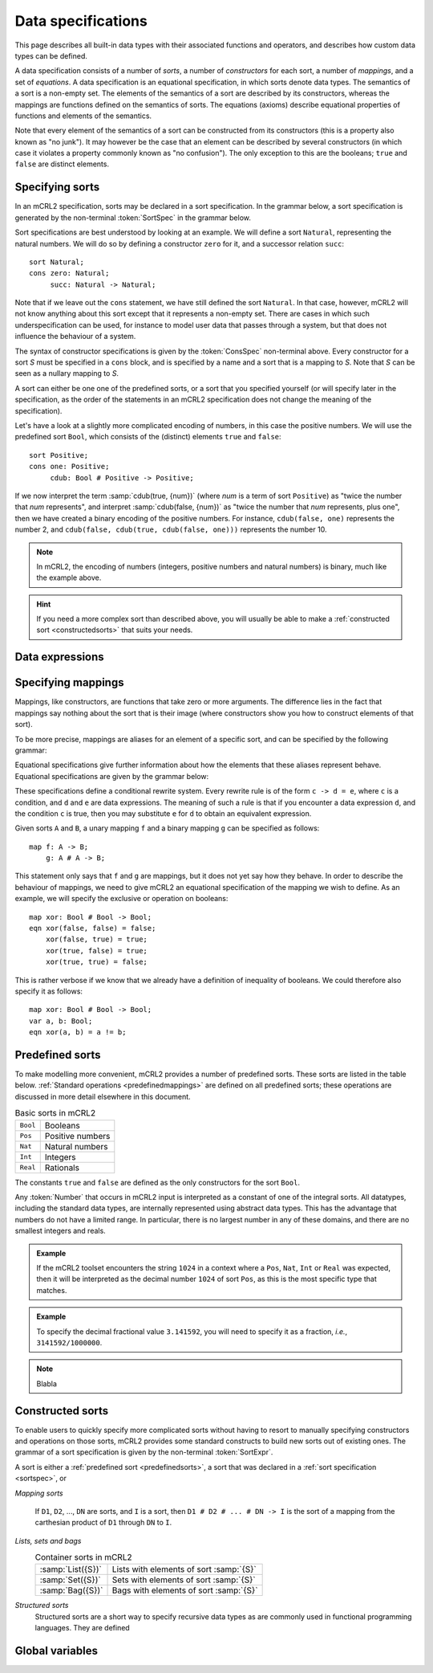 Data specifications
===================

.. highlight:: mcrl2 

This page describes all built-in data types with their associated functions and 
operators, and describes how custom data types can be defined.

A data specification consists of a number of *sorts*, a number of *constructors*
for each sort, a number of *mappings*, and a set of *equations*. A data 
specification is an equational specification, in which sorts denote data types. 
The semantics of a sort is a non-empty set. The elements of the semantics of a 
sort are described by its constructors, whereas the mappings are functions 
defined on the semantics of sorts. The equations (axioms) describe equational 
properties of functions and elements of the semantics.

Note that every element of the semantics of a sort can be constructed from its
constructors (this is a property also known as "no junk"). It may however be the
case that an element can be described by several constructors (in which case it
violates a property commonly known as "no confusion"). The only exception to
this are the booleans; ``true`` and ``false`` are distinct elements.


.. _sortspec:

Specifying sorts
----------------

In an mCRL2 specification, sorts may be declared in a sort specification. In the
grammar below, a sort specification is generated by the non-terminal 
:token:`SortSpec` in the grammar below.

.. dparser:: SortDecl SortSpec IdsDecl ConsSpec

Sort specifications are best understood by looking at an example. We will define
a sort ``Natural``, representing the natural numbers. We will do so by defining 
a constructor ``zero`` for it, and a successor relation ``succ``::

  sort Natural;
  cons zero: Natural;
       succ: Natural -> Natural;

Note that if we leave out the ``cons`` statement, we have still defined the sort
``Natural``. In that case, however, mCRL2 will not know anything about this sort
except that it represents a non-empty set. There are cases in which such 
underspecification can be used, for instance to model user data that passes 
through a system, but that does not influence the behaviour of a system.

The syntax of constructor specifications is given by the :token:`ConsSpec` 
non-terminal above. Every constructor for a sort *S* must be specified in a 
``cons`` block, and is specified by a name and a sort that is a mapping to *S*.
Note that *S* can be seen as a nullary mapping to *S*. 


A sort can either be one one of the 
predefined sorts, or a sort that you specified yourself (or will specify later
in the specification, as the order of the statements in an mCRL2 specification
does not change the meaning of the specification).

Let's have a look at a slightly more complicated encoding of numbers, in this
case the positive numbers. We will use the predefined sort ``Bool``, which 
consists of the (distinct) elements ``true`` and ``false``::

  sort Positive;
  cons one: Positive;
       cdub: Bool # Positive -> Positive;

If we now interpret the term :samp:`cdub(true, {num})` (where *num* is a term
of sort ``Positive``) as "twice the number that *num* represents", and interpret
:samp:`cdub(false, {num})` as "twice the number that *num* represents, plus 
one", then we have created a binary encoding of the positive numbers. For 
instance, ``cdub(false, one)`` represents the number 2, and 
``cdub(false, cdub(true, cdub(false, one)))`` represents the number 10.

.. note::

   In mCRL2, the encoding of numbers (integers, positive numbers and natural 
   numbers) is binary, much like the example above. 

.. hint::

   If you need a more complex sort than described above, you will usually be 
   able to make a :ref:`constructed sort <constructedsorts>` that suits your 
   needs.

Data expressions
----------------

.. dparser:: DataExpr DataExprList BagEnumElt BagEnumEltList IdList VarDecl 
   VarsDecl VarsDeclList Assignment AssignmentList

Specifying mappings
-------------------

Mappings, like constructors, are functions that take zero or more arguments. The
difference lies in the fact that mappings say nothing about the sort that is 
their image (where constructors show you how to construct elements of that 
sort). 

To be more precise, mappings are aliases for an element of a specific sort, and
can be specified by the following grammar:

.. dparser:: IdsDecl MapSpec

Equational specifications give further information about how the elements that
these aliases represent behave. Equational specifications are given by the 
grammar below:

.. dparser:: VarsDecl VarsDeclList VarSpec EqnDecl EqnSpec

These specifications define a conditional rewrite system. Every rewrite rule is
of the form ``c -> d = e``, where ``c`` is a condition, and ``d`` and ``e`` are
data expressions. The meaning of such a rule is that if you encounter a data
expression ``d``, and the condition ``c`` is true, then you may substitute ``e``
for ``d`` to obtain an equivalent expression.

Given sorts ``A`` and ``B``, a unary mapping ``f`` and a binary mapping ``g``
can be specified as follows::

  map f: A -> B;
      g: A # A -> B;

This statement only says that ``f`` and ``g`` are mappings, but it does not yet
say how they behave. In order to describe the behaviour of mappings, we need to
give mCRL2 an equational specification of the mapping we wish to define. As an
example, we will specify the exclusive or operation on booleans::

  map xor: Bool # Bool -> Bool;
  eqn xor(false, false) = false;
      xor(false, true) = true;
      xor(true, false) = true;
      xor(true, true) = false;

This is rather verbose if we know that we already have a definition of
inequality of booleans. We could therefore also specify it as follows::

  map xor: Bool # Bool -> Bool;
  var a, b: Bool;
  eqn xor(a, b) = a != b;



.. _predefinedsorts:

Predefined sorts
----------------

To make modelling more convenient, mCRL2 provides a number of predefined sorts.
These sorts are listed in the table below. :ref:`Standard operations 
<predefinedmappings>` are defined on all predefined sorts; these operations are
discussed in more detail elsewhere in this document.

.. table:: Basic sorts in mCRL2

   =========== =======================
   ``Bool``    Booleans
   ----------- -----------------------
   ``Pos``     Positive numbers
   ----------- -----------------------
   ``Nat``     Natural numbers
   ----------- -----------------------
   ``Int``     Integers
   ----------- -----------------------
   ``Real``    Rationals
   =========== =======================

The constants ``true`` and ``false`` are defined as the only constructors for
the sort ``Bool``.

Any :token:`Number` that occurs in mCRL2 input is interpreted as a constant of
one of the integral sorts. All datatypes, including the standard data types, are
internally represented using abstract data types. This has the advantage that
numbers do not have a limited range. In particular, there is no largest number
in any of these domains, and there are no smallest integers and reals.

.. admonition:: Example

   If the mCRL2 toolset encounters the string ``1024`` in a context where a 
   ``Pos``, ``Nat``, ``Int`` or ``Real`` was expected, then it will be 
   interpreted as the decimal number ``1024`` of sort ``Pos``, as this is the
   most specific type that matches.

.. admonition:: Example

   To specify the decimal fractional value ``3.141592``, you will need to 
   specify it as a fraction, *i.e.*, ``3141592/1000000``.

.. note::
   :class: collapse 

   Blabla

.. _constructedsorts:

Constructed sorts
-----------------

To enable users to quickly specify more complicated sorts without having to 
resort to manually specifying constructors and operations on those sorts, mCRL2
provides some standard constructs to build new sorts out of existing ones. The 
grammar of a sort specification is given by the non-terminal :token:`SortExpr`. 

.. dparser:: ProjDecl ProjDeclList ConstrDecl ConstrDeclList SortExprList 
             SortExpr

A sort is either a :ref:`predefined sort <predefinedsorts>`, a sort that was 
declared in a :ref:`sort specification <sortspec>`, or 

*Mapping sorts*

  If ``D1``, ``D2``, ..., ``DN`` are sorts, and ``I`` is a sort, then ``D1 # D2
  # ... # DN -> I`` is the sort of a mapping from the carthesian product of
  ``D1`` through ``DN`` to ``I``.

*Lists, sets and bags*
  .. table:: Container sorts in mCRL2

     =================== =======================================
     :samp:`List({S})`   Lists with elements of sort :samp:`{S}`
     ------------------- ---------------------------------------
     :samp:`Set({S})`    Sets with elements of sort :samp:`{S}`
     ------------------- ---------------------------------------
     :samp:`Bag({S})`    Bags with elements of sort :samp:`{S}`
     =================== =======================================

*Structured sorts*
  Structured sorts are a short way to specify recursive data types as are 
  commonly used in functional programming languages. They are defined 

Global variables
----------------

.. dparser:: GlobVarSpec


